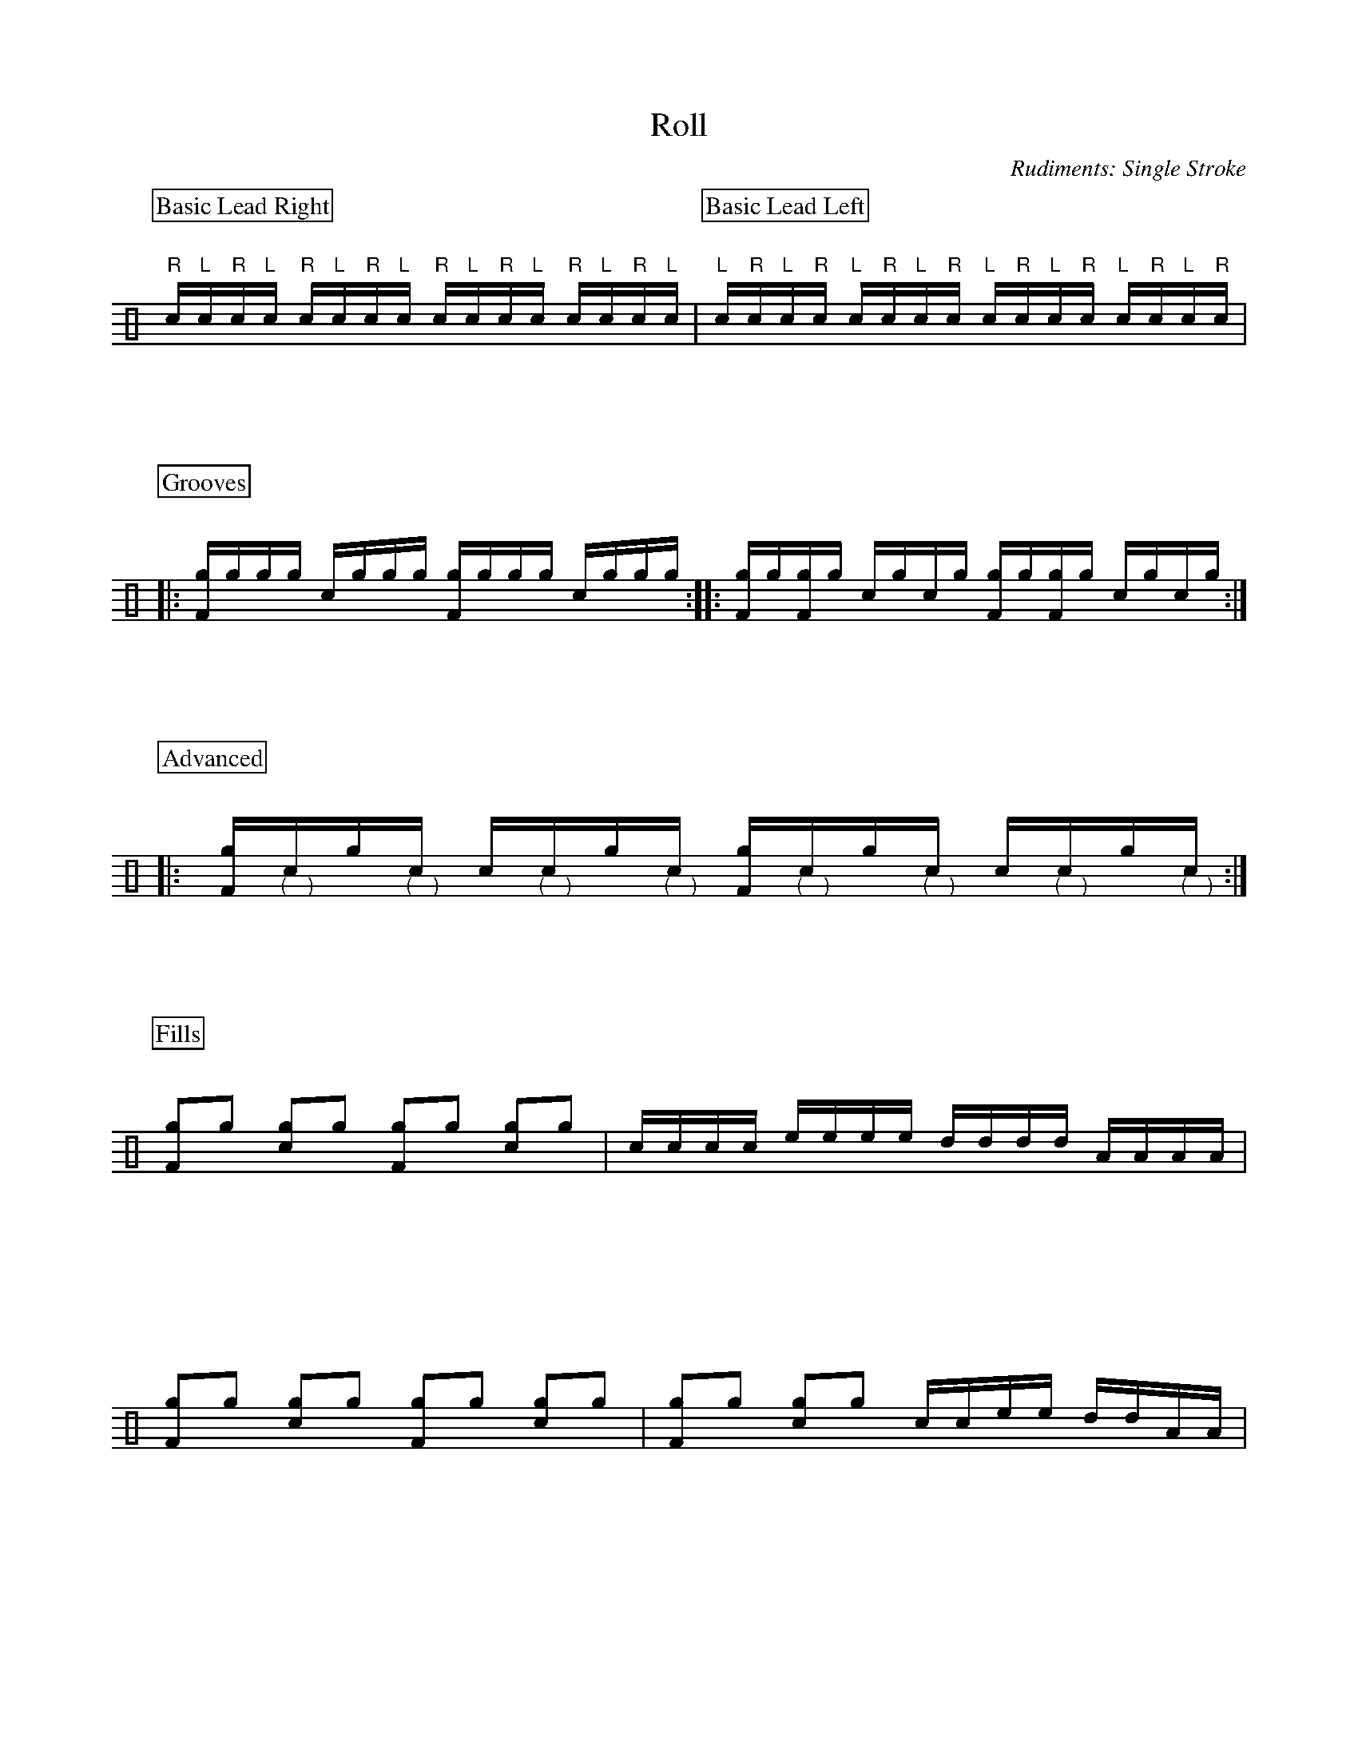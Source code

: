 X:1
T:Roll
C:Rudiments: Single Stroke
Z:Hawkynt (20.12.2023)
K:clef=perc
U:n=!style=x!
U:m=!style=triangle!
%%partsbox 1  % show a box around part-names
%%flatbeams=1 % all beams are flat
% %%measurenb 0 % uncomment to show takt-indices
%%staffsep 5cm % separation of lines
%%MIDI channel 10
%%MIDI program 0
%%MIDI drummap D 44 %pedal hi-hat
%%MIDI drummap F 36 %bass drum 1
%%MIDI drummap A 41 %low floor tom
%%MIDI drummap B 45 %low tom
%%MIDI drummap c 38 %acoustic snare
%%MIDI drummap d 48 %hi mid tom
%%MIDI drummap e 50 %high tom
%%MIDI drummap f 51 %ride cymbal 1
%%MIDI drummap g 42 %closed hi hat
%%MIDI drummap a 49 %crash cymbal 1
%%MIDI drummap b 52 %chinese cymbal
V:drums stem=up
L:1/16
[P:Basic Lead Right]"R"c"L"c"R"c"L"c "R"c"L"c"R"c"L"c "R"c"L"c"R"c"L"c "R"c"L"c"R"c"L"c | [P:Basic Lead Left]"L"c"R"c"L"c"R"c "L"c"R"c"L"c"R"c "L"c"R"c"L"c"R"c "L"c"R"c"L"c"R"c |
P:Grooves
|: [Fng]ngngng cngngng [Fng]ngngng cngngng :: [Fng]ng[Fng]ng cngcng [Fng]ng[Fng]ng cngcng :|
P:Advanced
|: [Fng]"@-6,-15(""@10,-15)"cng"@-6,-15(""@10,-15)"c c"@-6,-15(""@10,-15)"cng"@-6,-15(""@10,-15)"c [Fng]"@-6,-15(""@10,-15)"cng"@-6,-15(""@10,-15)"c c"@-6,-15(""@10,-15)"cng"@-6,-15(""@10,-15)"c :|
P:Fills
[L:1/8][Fng]ng [cng]ng [Fng]ng [cng]ng | [L:1/16] cccc eeee dddd AAAA |
[L:1/8][Fng]ng [cng]ng [Fng]ng [cng]ng | [Fng]ng [cng]ng [L:1/16] ccee ddAA |